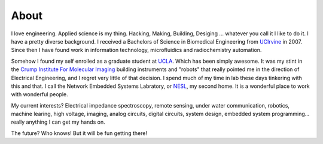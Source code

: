 About
=====

I love engineering.  Applied science is my thing. Hacking, Making, Building, Desiging ... whatever you call it I like to do it.  I have a pretty diverse background.  I received a Bachelors of Science in Biomedical Engineering from `UCIrvine <http://www.uci.edu>`_ in 2007.  Since then I have found work in information technology, microfluidics and radiochemistry automation.

Somehow I found my self enrolled as a graduate student at `UCLA <http://www.ucla.edu>`_. Which has been simply awesome. It was my stint in the `Crump Institute For Molecular Imaging <http://www.crump.ucla.edu/>`_ building instruments and "robots" that really pointed me in the direction of Electrical Engineering, and I regret very little of that decision. I spend much of my time in lab these days tinkering with this and that.  I call the Network Embedded Systems Labratory, or `NESL <http://nesl.ee.ucla.edu>`_, my second home.  It is a wonderful place to work with wonderful people.

My current interests? Electrical impedance spectroscopy, remote sensing, under water communication, robotics, machine learing, high voltage, imaging, analog circuits, digital circuits, system design, embedded system programming... really anything I can get my hands on.

The future? Who knows! But it will be fun getting there!
